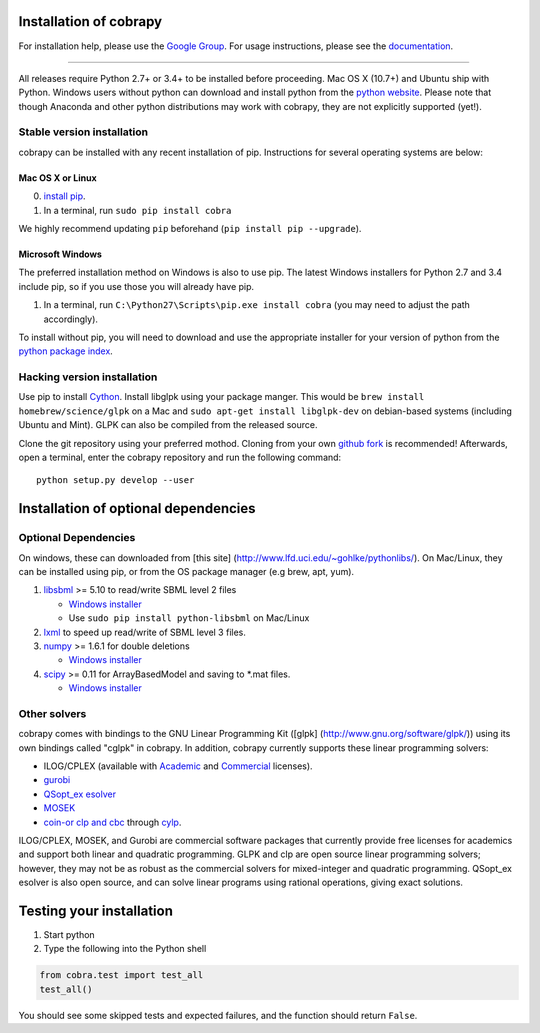 Installation of cobrapy
=======================

For installation help, please use the `Google
Group <http://groups.google.com/group/cobra-pie>`__. For usage
instructions, please see the
`documentation <https://cobrapy.readthedocs.org/en/latest/>`__.

--------------

All releases require Python 2.7+ or 3.4+ to be installed before
proceeding. Mac OS X (10.7+) and Ubuntu ship with Python. Windows users
without python can download and install python from the `python
website <https://www.python.org/ftp/python/2.7.9/python-2.7.9.amd64.msi>`__.
Please note that though Anaconda and other python distributions may work
with cobrapy, they are not explicitly supported (yet!).

Stable version installation
---------------------------

cobrapy can be installed with any recent installation of pip.
Instructions for several operating systems are below:

Mac OS X or Linux
~~~~~~~~~~~~~~~~~

0. `install
   pip <http://pip.readthedocs.org/en/latest/installing.html>`__.
1. In a terminal, run ``sudo pip install cobra``

We highly recommend updating ``pip`` beforehand (``pip install pip --upgrade``).

Microsoft Windows
~~~~~~~~~~~~~~~~~

The preferred installation method on Windows is also to use pip. The
latest Windows installers for Python 2.7 and 3.4 include pip, so if you
use those you will already have pip.

1. In a terminal, run ``C:\Python27\Scripts\pip.exe install cobra`` (you
   may need to adjust the path accordingly).

To install without pip, you will need to download and use the
appropriate installer for your version of python from the `python
package index <https://pypi.python.org/pypi/cobra/>`__.

Hacking version installation
----------------------------

Use pip to install `Cython <http://cython.org/>`__. Install libglpk
using your package manger. This would be
``brew install homebrew/science/glpk`` on a Mac and
``sudo apt-get install libglpk-dev`` on debian-based systems (including
Ubuntu and Mint). GLPK can also be compiled from the released source.

Clone the git repository using your preferred mothod. Cloning from your
own `github fork <https://help.github.com/articles/fork-a-repo>`__ is
recommended! Afterwards, open a terminal, enter the cobrapy repository
and run the following command:

::

    python setup.py develop --user

Installation of optional dependencies
=====================================

Optional Dependencies
---------------------

On windows, these can downloaded from [this site]
(http://www.lfd.uci.edu/~gohlke/pythonlibs/). On Mac/Linux, they can be
installed using pip, or from the OS package manager (e.g brew, apt,
yum).

1. `libsbml <http://sbml.org>`__ >= 5.10 to read/write SBML level 2
   files

   -  `Windows
      installer <http://www.lfd.uci.edu/~gohlke/pythonlibs/#libsbml>`__
   -  Use ``sudo pip install python-libsbml`` on Mac/Linux

2. `lxml <http://lxml.de/>`__ to speed up read/write of SBML level 3
   files.
3. `numpy <http://numpy.org>`__ >= 1.6.1 for double deletions

   -  `Windows
      installer <http://www.lfd.uci.edu/~gohlke/pythonlibs/#numpy>`__

4. `scipy <http://scipy.org>`__ >= 0.11 for ArrayBasedModel and saving
   to \*.mat files.

   -  `Windows
      installer <http://www.lfd.uci.edu/~gohlke/pythonlibs/#scipy>`__

Other solvers
-------------

cobrapy comes with bindings to the GNU Linear Programming Kit ([glpk]
(http://www.gnu.org/software/glpk/)) using its own bindings called
"cglpk" in cobrapy. In addition, cobrapy currently supports these linear
programming solvers:

-  ILOG/CPLEX (available with
   `Academic <https://www.ibm.com/developerworks/university/academicinitiative/>`__
   and
   `Commercial <http://www.ibm.com/software/integration/optimization/cplex-optimizer/>`__
   licenses).
-  `gurobi <http://gurobi.com>`__
-  `QSopt\_ex
   esolver <http://www.dii.uchile.cl/~daespino/ESolver_doc/main.html>`__
-  `MOSEK <http://www.mosek.com/>`__
-  `coin-or clp and cbc <http://coin-or.org/>`__ through
   `cylp <https://github.com/coin-or/CyLP>`__.

ILOG/CPLEX, MOSEK, and Gurobi are commercial software packages that
currently provide free licenses for academics and support both linear
and quadratic programming. GLPK and clp are open source linear
programming solvers; however, they may not be as robust as the
commercial solvers for mixed-integer and quadratic programming.
QSopt\_ex esolver is also open source, and can solve linear programs
using rational operations, giving exact solutions.

Testing your installation
=========================

1. Start python
2. Type the following into the Python shell

.. code:: python

    from cobra.test import test_all
    test_all()

You should see some skipped tests and expected failures, and the
function should return ``False``.
